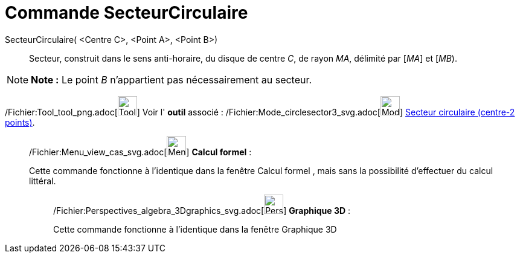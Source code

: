 = Commande SecteurCirculaire
:page-en: commands/CircularSector_Command
ifdef::env-github[:imagesdir: /fr/modules/ROOT/assets/images]

SecteurCirculaire( <Centre C>, <Point A>, <Point B>)::
  Secteur, construit dans le sens anti-horaire, du disque de centre _C_, de rayon _MA_, délimité par [_MA_] et [_MB_).

[NOTE]
====

*Note :* Le point _B_ n’appartient pas nécessairement au secteur.

====

/Fichier:Tool_tool_png.adoc[image:Tool_tool.png[Tool tool.png,width=32,height=32]] Voir l' *outil* associé :
/Fichier:Mode_circlesector3_svg.adoc[image:32px-Mode_circlesector3.svg.png[Mode circlesector3.svg,width=32,height=32]]
xref:/tools/Secteur_circulaire_(centre_2_points).adoc[Secteur circulaire (centre-2 points)].

____________________________________________________________

/Fichier:Menu_view_cas_svg.adoc[image:32px-Menu_view_cas.svg.png[Menu view cas.svg,width=32,height=32]] *Calcul
formel* :

Cette commande fonctionne à l'identique dans la fenêtre Calcul formel , mais sans la possibilité d'effectuer du calcul
littéral.

_____________________________________________________________

/Fichier:Perspectives_algebra_3Dgraphics_svg.adoc[image:32px-Perspectives_algebra_3Dgraphics.svg.png[Perspectives
algebra 3Dgraphics.svg,width=32,height=32]] *Graphique 3D* :

Cette commande fonctionne à l'identique dans la fenêtre Graphique 3D
